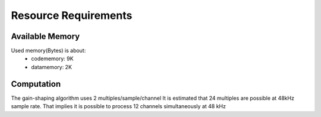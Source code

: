 Resource Requirements
=====================

Available Memory
----------------
Used memory(Bytes) is about:
   * codememory: 9K
   * datamemory: 2K

Computation
-----------
The gain-shaping algorithm uses 2 multiples/sample/channel
It is estimated that 24 multiples are possible at 48kHz sample rate.
That implies it is possible to process 12 channels simultaneously at 48 kHz


